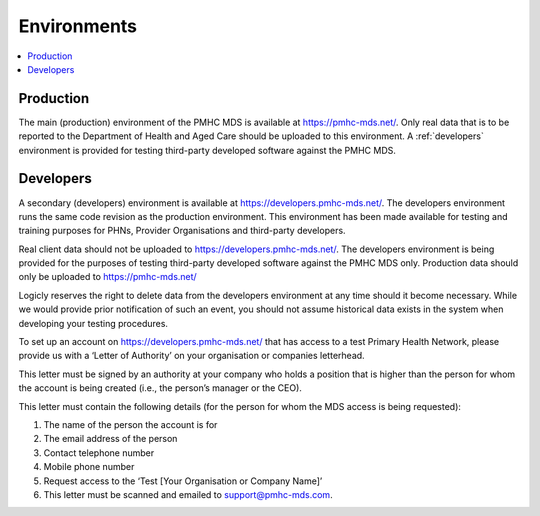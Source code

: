 .. _environments:

Environments
============

.. contents::
   :local:
   :depth: 1

.. _production:

Production
----------

The main (production) environment of the PMHC MDS is available at https://pmhc-mds.net/. Only real data that 
is to be reported to the Department of Health and Aged Care should be uploaded to this environment.
A :ref:`developers` environment is provided for testing third-party
developed software against the PMHC MDS.

.. _developers:

Developers
----------

A secondary (developers) environment is available at https://developers.pmhc-mds.net/. The developers 
environment runs the same code revision as the production environment. This environment has been made 
available for testing and training purposes for PHNs, Provider Organisations and third-party developers.

Real client data should not be uploaded to https://developers.pmhc-mds.net/. The developers environment is 
being provided for the purposes of testing third-party developed software against the PMHC MDS only. Production 
data should only be uploaded to https://pmhc-mds.net/

Logicly reserves the right to delete data from the developers environment at any time should it become necessary. 
While we would provide prior notification of such an event, you should not assume historical data exists 
in the system when developing your testing procedures.

To set up an account on https://developers.pmhc-mds.net/ that has access to a test Primary Health Network, 
please provide us with a ‘Letter of Authority’ on your organisation or companies letterhead.

This letter must be signed by an authority at your company who holds a position that is higher than the 
person for whom the account is being created (i.e., the person’s manager or the CEO).

This letter must contain the following details (for the person for whom the MDS access is being requested):

1. The name of the person the account is for
2. The email address of the person
3. Contact telephone number
4. Mobile phone number
5. Request access to the ‘Test [Your Organisation or Company Name]’
6. This letter must be scanned and emailed to support@pmhc-mds.com.
